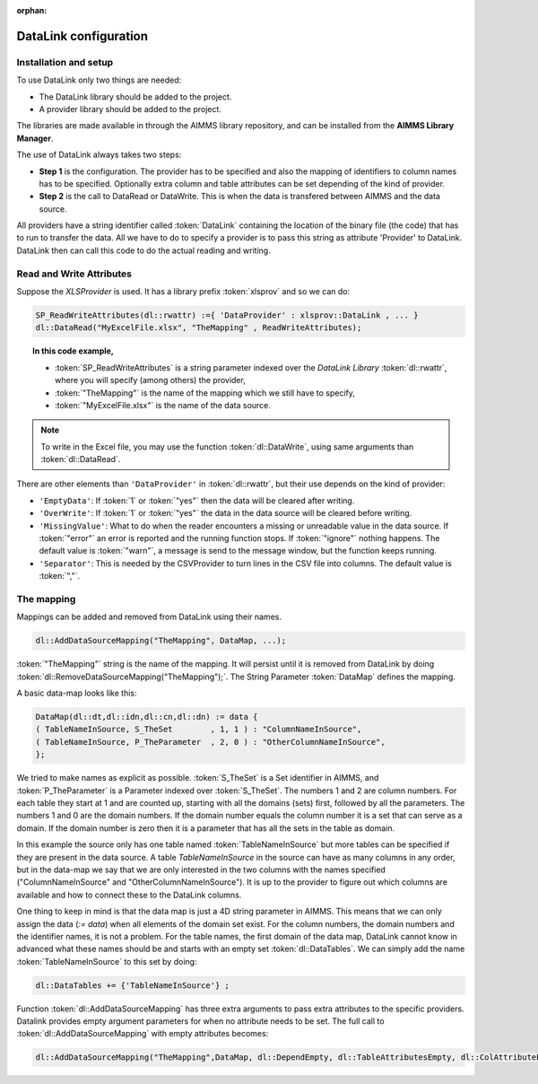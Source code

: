 :orphan:

.. 
    Not used any more, eventually this file should go


DataLink configuration
**********************

Installation and setup
======================

To use DataLink only two things are needed:

* The DataLink library should be added to the project.
* A provider library should be added to the project.

The libraries are made available in through the AIMMS library repository, and can be installed from the **AIMMS Library Manager**.

The use of DataLink always takes two steps:

* **Step 1** is the configuration. The provider has to be specified and also the mapping of identifiers to column names has to be specified. Optionally extra column and table attributes can be set depending of the kind of provider.
* **Step 2** is the call to DataRead or DataWrite. This is when the data is transfered between AIMMS and the data source.

All providers have a string identifier called :token:`DataLink` containing the location of the binary file (the code) that has to run to transfer the data. All we have to do to specify a provider is to pass this string as attribute 'Provider' to DataLink. DataLink then can call this code to do the actual reading and writing.

Read and Write Attributes
=========================

Suppose the *XLSProvider* is used. It has a library prefix :token:`xlsprov` and so we can do:

.. code::

        SP_ReadWriteAttributes(dl::rwattr) :={ 'DataProvider' : xlsprov::DataLink , ... }
        dl::DataRead("MyExcelFile.xlsx", "TheMapping" , ReadWriteAttributes);

.. topic:: In this code example, 

    * :token:`SP_ReadWriteAttributes` is a string parameter indexed over the *DataLink Library* :token:`dl::rwattr`, where you will specify (among others) the provider,
    * :token:`"TheMapping"` is the name of the mapping which we still have to specify, 
    * :token:`"MyExcelFile.xlsx"` is the name of the data source. 

.. note::
    
    To write in the Excel file, you may use the function :token:`dl::DataWrite`, using same arguments than :token:`dl::DataRead`.

There are other elements than ``'DataProvider'`` in :token:`dl::rwattr`, but their use depends on the kind of provider:

* ``'EmptyData'``: If :token:`1` or :token:`"yes"` then the data will be cleared after writing.
* ``'OverWrite'``: If :token:`1` or :token:`"yes"` the data in the data source will be cleared before writing.
* ``'MissingValue'``: What to do when the reader encounters a missing or unreadable value in the data source. If :token:`"error"` an error is reported and the running function stops. If :token:`"ignore"` nothing happens. The default value is :token:`"warn"`, a message is send to the message window, but the function keeps running.
* ``'Separator'``: This is needed by the CSVProvider to turn lines in the CSV file into columns. The default value is :token:`","`.

The mapping
===========

Mappings can be added and removed from DataLink using their names.

.. code::

    dl::AddDataSourceMapping("TheMapping", DataMap, ...); 

:token:`"TheMapping"` string is the name of the mapping.  It will persist until it is removed from DataLink by doing :token:`dl::RemoveDataSourceMapping("TheMapping");`. The String Parameter :token:`DataMap` defines the mapping.

A basic data-map looks like this:

.. code::

     DataMap(dl::dt,dl::idn,dl::cn,dl::dn) := data { 
     ( TableNameInSource, S_TheSet        , 1, 1 ) : "ColumnNameInSource",
     ( TableNameInSource, P_TheParameter  , 2, 0 ) : "OtherColumnNameInSource", 
     };

We tried to make names as explicit as possible. :token:`S_TheSet` is a Set identifier in AIMMS, and :token:`P_TheParameter` is a Parameter indexed over :token:`S_TheSet`. The numbers 1 and 2 are column numbers. For each table they start at 1 and are counted up, starting with all the domains (sets) first, followed by all the parameters. The numbers 1 and 0 are the domain numbers. If the domain number equals the column number it is a set that can serve as a domain. If the domain number is zero then it is a parameter that has all the sets in the table as domain.

In this example the source only has one table named :token:`TableNameInSource` but more tables can be specified if they are present in the data source. A table *TableNameInSource* in the source can have as many columns in any order, but in the data-map we say that we are only interested in the two columns with the names specified ("ColumnNameInSource" and "OtherColumnNameInSource"). It is up to the provider to figure out which columns are available and how to connect these to the DataLink columns.

One thing to keep in mind is that the data map is just a 4D string parameter in AIMMS. This means that we can only assign the data (*:= data*) when all elements of the domain set exist. For the column numbers, the domain numbers and the identifier names, it is not a problem. For the table names, the first domain of the data map, DataLink cannot know in advanced what these names should be and starts with an empty set :token:`dl::DataTables`. We can simply add the name :token:`TableNameInSource` to this set by doing:

.. code::

    dl::DataTables += {'TableNameInSource'} ;



Function :token:`dl::AddDataSourceMapping` has three extra arguments to pass extra attributes to the specific providers. 
Datalink provides empty argument parameters for when no attribute needs to be set. The full call to :token:`dl::AddDataSourceMapping` with empty attributes becomes:

.. code::

    dl::AddDataSourceMapping("TheMapping",DataMap, dl::DependEmpty, dl::TableAttributesEmpty, dl::ColAttributeEmpty);